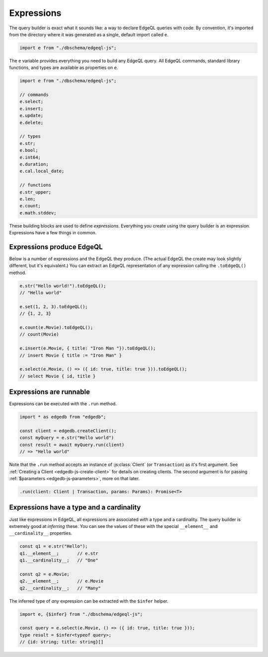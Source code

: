 .. _edgedb-js-execution:

Expressions
-----------


The query builder is exact what it sounds like: a way to declare EdgeQL
queries with code. By convention, it's imported from the directory where it was
generated as a single, default import called ``e``.

.. code-block:: typescript

  import e from "./dbschema/edgeql-js";

The ``e`` variable provides everything you need to build any EdgeQL query. All
EdgeQL commands, standard library functions, and types are available as
properties on ``e``.

.. code-block:: typescript

  import e from "./dbschema/edgeql-js";

  // commands
  e.select;
  e.insert;
  e.update;
  e.delete;

  // types
  e.str;
  e.bool;
  e.int64;
  e.duration;
  e.cal.local_date;

  // functions
  e.str_upper;
  e.len;
  e.count;
  e.math.stddev;

These building blocks are used to define *expressions*. Everything you create
using the query builder is an expression. Expressions have a few things in
common.

Expressions produce EdgeQL
^^^^^^^^^^^^^^^^^^^^^^^^^^

Below is a number of expressions and the
EdgeQL they produce. (The actual EdgeQL the create may look slightly
different, but it's equivalent.) You can extract an EdgeQL representation of
any expression calling the ``.toEdgeQL()`` method.

.. code-block:: typescript

  e.str("Hello world!").toEdgeQL();
  // "Hello world"

  e.set(1, 2, 3).toEdgeQL();
  // {1, 2, 3}

  e.count(e.Movie).toEdgeQL();
  // count(Movie)

  e.insert(e.Movie, { title: "Iron Man "}).toEdgeQL();
  // insert Movie { title := "Iron Man" }

  e.select(e.Movie, () => ({ id: true, title: true })).toEdgeQL();
  // select Movie { id, title }


Expressions are runnable
^^^^^^^^^^^^^^^^^^^^^^^^

Expressions can be executed with the ``.run`` method.

.. code-block:: typescript

  import * as edgedb from "edgedb";

  const client = edgedb.createClient();
  const myQuery = e.str("Hello world")
  const result = await myQuery.run(client)
  // => "Hello world"

Note that the ``.run`` method accepts an instance of :js:class:`Client` (or
``Transaction``) as it's first argument. See :ref:`Creating a Client
<edgedb-js-create-client>` for details on creating clients. The second
argument is for passing :ref:`$parameters <edgedb-js-parameters>`, more on
that later.

.. code-block:: typescript

  .run(client: Client | Transaction, params: Params): Promise<T>


Expressions have a type and a cardinality
^^^^^^^^^^^^^^^^^^^^^^^^^^^^^^^^^^^^^^^^^
Just like expressions in EdgeQL, all expressions are associated with a type
and a cardinality. The query builder is extremely good at *inferring* these.
You can see the values of these with the special ``__element__`` and
``__cardinality__`` properties.

.. code-block:: typescript

  const q1 = e.str("Hello");
  q1.__element__;       // e.str
  q1.__cardinality__;   // "One"

  const q2 = e.Movie;
  q2.__element__;       // e.Movie
  q2.__cardinality__;   // "Many"


The inferred type of *any* expression can be extracted with the ``$infer``
helper.

.. code-block:: typescript

  import e, {$infer} from "./dbschema/edgeql-js";

  const query = e.select(e.Movie, () => ({ id: true, title: true }));
  type result = $infer<typeof query>;
  // {id: string; title: string}[]
